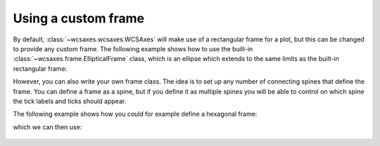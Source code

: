 ====================
Using a custom frame
====================

By default, :class:`~wcsaxes.wcsaxes.WCSAxes` will make use of a rectangular
frame for a plot, but this can be changed to provide any custom frame. The
following example shows how to use the built-in
:class:`~wcsaxes.frame.EllipticalFrame` class, which is an ellipse which extends to the same limits as the built-in rectangular frame:

.. plot::
   :context: reset
   :include-source:
   :align: center

    from astropy.wcs import WCS
    from wcsaxes import datasets
    from wcsaxes.frame import EllipticalFrame

    hdu = datasets.msx_hdu()
    wcs = WCS(hdu.header)

    import matplotlib.pyplot as plt
    fig = plt.figure()

    from wcsaxes import WCSAxes

    ax = WCSAxes(fig, [0.15, 0.15, 0.7, 0.7], wcs=wcs,
                 frame_class=EllipticalFrame)
    fig.add_axes(ax)

    ax.coords.grid(color='white')

    im = ax.imshow(hdu.data, vmin=-2.e-5, vmax=2.e-4, cmap=plt.cm.gist_heat,
              origin='lower')

    # Clip the image to the frame
    im.set_clip_path(ax.coords.frame.patch)

However, you can also write your own frame class. The idea is to set up any
number of connecting spines that define the frame. You can define a frame as a
spine, but if you define it as multiple spines you will be able to control on
which spine the tick labels and ticks should appear.

The following example shows how you could for example define a hexagonal frame:

.. plot::
   :context: reset
   :include-source:
   :nofigs:

    from wcsaxes.frame import BaseFrame

    class HexagonalFrame(BaseFrame):

        spine_names = 'abcdef'

        def update_spines(self):

            xmin, xmax = self.parent_axes.get_xlim()
            ymin, ymax = self.parent_axes.get_ylim()

            ymid = 0.5 * (ymin + ymax)
            xmid1 = (xmin + xmax) / 4.
            xmid2 = (xmin + xmax) * 3. / 4.

            self['a'].data = np.array(([xmid1, ymin], [xmid2, ymin]))
            self['b'].data = np.array(([xmid2, ymin], [xmax, ymid]))
            self['c'].data = np.array(([xmax, ymid], [xmid2, ymax]))
            self['d'].data = np.array(([xmid2, ymax], [xmid1, ymax]))
            self['e'].data = np.array(([xmid1, ymax], [xmin, ymid]))
            self['f'].data = np.array(([xmin, ymid], [xmid1, ymin]))

which we can then use:

    .. plot::
       :context:
       :include-source:
       :align: center

        from astropy.wcs import WCS
        from wcsaxes import datasets

        hdu = datasets.msx_hdu()
        wcs = WCS(hdu.header)

        import matplotlib.pyplot as plt
        fig = plt.figure()

        from wcsaxes import WCSAxes

        ax = WCSAxes(fig, [0.15, 0.15, 0.7, 0.7], wcs=wcs,
                     frame_class=HexagonalFrame)
        fig.add_axes(ax)

        ax.coords.grid(color='white')

        im = ax.imshow(hdu.data, vmin=-2.e-5, vmax=2.e-4, cmap=plt.cm.gist_heat,
                  origin='lower')

        # Clip the image to the frame
        im.set_clip_path(ax.coords.frame.patch)

